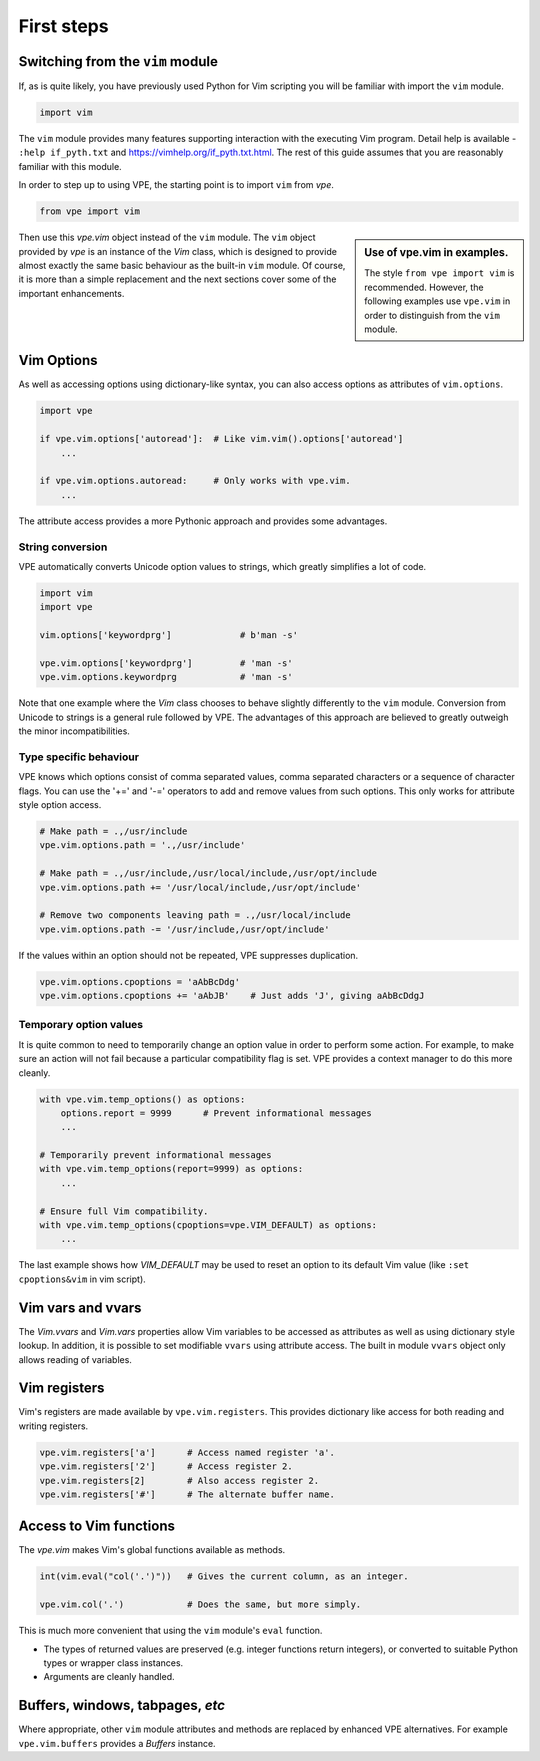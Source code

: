 First steps
===========

Switching from the ``vim`` module
---------------------------------

If, as is quite likely, you have previously used Python for Vim scripting you
will be familiar with import the ``vim`` module.

.. code-block:: python

    import vim

The ``vim`` module provides many features supporting interaction with the
executing Vim program. Detail help is available - ``:help if_pyth.txt`` and
https://vimhelp.org/if_pyth.txt.html. The rest of this guide assumes that you
are reasonably familiar with this module.

In order to step up to using VPE, the starting point is to import ``vim`` from
`vpe`.

.. code-block:: python

    from vpe import vim

.. sidebar:: Use of vpe.vim in examples.

    The style ``from vpe import vim`` is recommended. However, the following
    examples use ``vpe.vim`` in order to distinguish from the ``vim`` module.

Then use this `vpe.vim` object instead of the ``vim`` module. The ``vim`` object
provided by `vpe` is an instance of the `Vim` class, which is designed to
provide almost exactly the same basic behaviour as the built-in ``vim`` module.
Of course, it is more than a simple replacement and the next sections cover
some of the important enhancements.


Vim Options
-----------

As well as accessing options using dictionary-like syntax, you can also access
options as attributes of ``vim.options``.

.. code-block:: python

    import vpe

    if vpe.vim.options['autoread']:  # Like vim.vim().options['autoread']
        ...

    if vpe.vim.options.autoread:     # Only works with vpe.vim.
        ...

The attribute access provides a more Pythonic approach and provides some
advantages.


String conversion
~~~~~~~~~~~~~~~~~

VPE automatically converts Unicode option values to strings, which greatly
simplifies a lot of code.

.. code-block:: python

    import vim
    import vpe

    vim.options['keywordprg']             # b'man -s'

    vpe.vim.options['keywordprg']         # 'man -s'
    vpe.vim.options.keywordprg            # 'man -s'

Note that one example where the `Vim` class chooses to behave slightly differently
to the ``vim`` module. Conversion from Unicode to strings is a general rule
followed by VPE. The advantages of this approach are believed to greatly outweigh
the minor incompatibilities.


Type specific behaviour
~~~~~~~~~~~~~~~~~~~~~~~

VPE knows which options consist of comma separated values, comma separated
characters or a sequence of character flags. You can use the '+=' and '-='
operators to add and remove values from such options. This only works for
attribute style option access.

.. code-block:: python

    # Make path = .,/usr/include
    vpe.vim.options.path = '.,/usr/include'

    # Make path = .,/usr/include,/usr/local/include,/usr/opt/include
    vpe.vim.options.path += '/usr/local/include,/usr/opt/include'

    # Remove two components leaving path = .,/usr/local/include
    vpe.vim.options.path -= '/usr/include,/usr/opt/include'

If the values within an option should not be repeated, VPE suppresses duplication.

.. code-block:: python

    vpe.vim.options.cpoptions = 'aAbBcDdg'
    vpe.vim.options.cpoptions += 'aAbJB'    # Just adds 'J', giving aAbBcDdgJ


Temporary option values
~~~~~~~~~~~~~~~~~~~~~~~

.. todo:: Move this section elsewhere.

It is quite common to need to temporarily change an option value in order to
perform some action. For example, to make sure an action will not fail because
a particular compatibility flag is set. VPE provides a context manager to do
this more cleanly.

.. code-block:: python

    with vpe.vim.temp_options() as options:
        options.report = 9999      # Prevent informational messages
        ...

    # Temporarily prevent informational messages
    with vpe.vim.temp_options(report=9999) as options:
        ...

    # Ensure full Vim compatibility.
    with vpe.vim.temp_options(cpoptions=vpe.VIM_DEFAULT) as options:
        ...

The last example shows how `VIM_DEFAULT` may be used to reset an option to its
default Vim value (like ``:set cpoptions&vim`` in vim script).


Vim vars and vvars
------------------

The `Vim.vvars` and `Vim.vars` properties allow Vim variables to be accessed as
attributes as well as using dictionary style lookup. In addition, it is
possible to set modifiable ``vvars`` using attribute access. The built in
module ``vvars`` object only allows reading of variables.


Vim registers
-------------

Vim's registers are made available by ``vpe.vim.registers``. This provides dictionary
like access for both reading and writing registers.

.. code-block:: python

    vpe.vim.registers['a']      # Access named register 'a'.
    vpe.vim.registers['2']      # Access register 2.
    vpe.vim.registers[2]        # Also access register 2.
    vpe.vim.registers['#']      # The alternate buffer name.


Access to Vim functions
-----------------------

The `vpe.vim` makes Vim's global functions available as methods.

.. code-block:: python

    int(vim.eval("col('.')"))   # Gives the current column, as an integer.

    vpe.vim.col('.')            # Does the same, but more simply.

This is much more convenient that using the ``vim``  module's ``eval`` function.

- The types of returned values are preserved (e.g. integer functions return integers),
  or converted to suitable Python types or wrapper class instances.

- Arguments are cleanly handled.

.. todo:: Needs better explanation.


Buffers, windows, tabpages, *etc*
---------------------------------

Where appropriate, other ``vim`` module attributes and methods are replaced by enhanced
VPE alternatives. For example ``vpe.vim.buffers`` provides a `Buffers` instance.

.. todo:: Needs better explanation.
